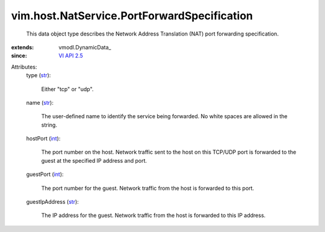 
vim.host.NatService.PortForwardSpecification
============================================
  This data object type describes the Network Address Translation (NAT) port forwarding specification.
:extends: vmodl.DynamicData_
:since: `VI API 2.5 <vim/version.rst#vimversionversion2>`_

Attributes:
    type (`str <https://docs.python.org/2/library/stdtypes.html>`_):

       Either "tcp" or "udp".
    name (`str <https://docs.python.org/2/library/stdtypes.html>`_):

       The user-defined name to identify the service being forwarded. No white spaces are allowed in the string.
    hostPort (`int <https://docs.python.org/2/library/stdtypes.html>`_):

       The port number on the host. Network traffic sent to the host on this TCP/UDP port is forwarded to the guest at the specified IP address and port.
    guestPort (`int <https://docs.python.org/2/library/stdtypes.html>`_):

       The port number for the guest. Network traffic from the host is forwarded to this port.
    guestIpAddress (`str <https://docs.python.org/2/library/stdtypes.html>`_):

       The IP address for the guest. Network traffic from the host is forwarded to this IP address.
